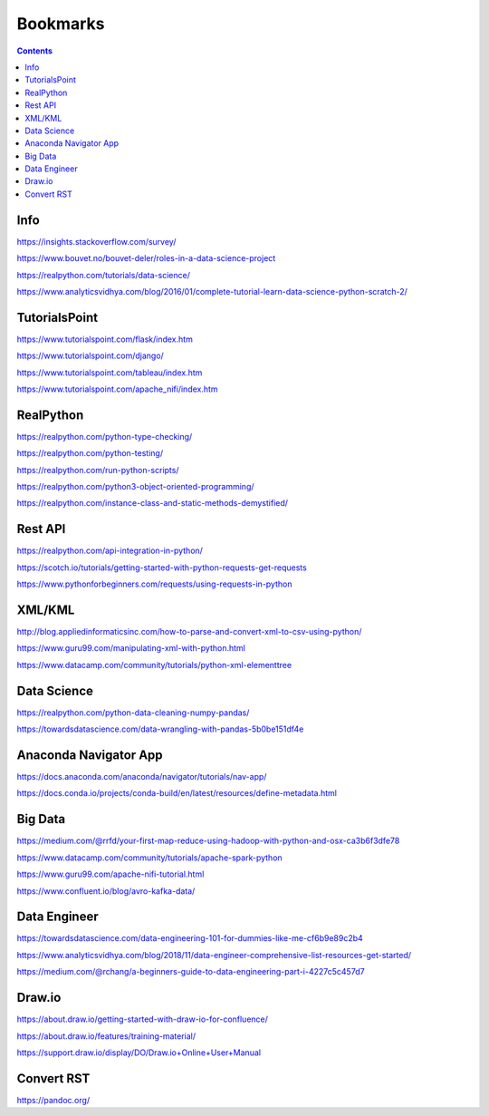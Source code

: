 #########
Bookmarks
#########

.. contents::


Info
----
https://insights.stackoverflow.com/survey/

https://www.bouvet.no/bouvet-deler/roles-in-a-data-science-project

https://realpython.com/tutorials/data-science/

https://www.analyticsvidhya.com/blog/2016/01/complete-tutorial-learn-data-science-python-scratch-2/


TutorialsPoint
--------------
https://www.tutorialspoint.com/flask/index.htm

https://www.tutorialspoint.com/django/

https://www.tutorialspoint.com/tableau/index.htm

https://www.tutorialspoint.com/apache_nifi/index.htm


RealPython
----------
https://realpython.com/python-type-checking/

https://realpython.com/python-testing/

https://realpython.com/run-python-scripts/

https://realpython.com/python3-object-oriented-programming/

https://realpython.com/instance-class-and-static-methods-demystified/


Rest API
--------
https://realpython.com/api-integration-in-python/

https://scotch.io/tutorials/getting-started-with-python-requests-get-requests

https://www.pythonforbeginners.com/requests/using-requests-in-python


XML/KML
-------
http://blog.appliedinformaticsinc.com/how-to-parse-and-convert-xml-to-csv-using-python/

https://www.guru99.com/manipulating-xml-with-python.html

https://www.datacamp.com/community/tutorials/python-xml-elementtree


Data Science
------------
https://realpython.com/python-data-cleaning-numpy-pandas/

https://towardsdatascience.com/data-wrangling-with-pandas-5b0be151df4e


Anaconda Navigator App
----------------------
https://docs.anaconda.com/anaconda/navigator/tutorials/nav-app/

https://docs.conda.io/projects/conda-build/en/latest/resources/define-metadata.html


Big Data
--------
https://medium.com/@rrfd/your-first-map-reduce-using-hadoop-with-python-and-osx-ca3b6f3dfe78

https://www.datacamp.com/community/tutorials/apache-spark-python

https://www.guru99.com/apache-nifi-tutorial.html

https://www.confluent.io/blog/avro-kafka-data/


Data Engineer
-------------
https://towardsdatascience.com/data-engineering-101-for-dummies-like-me-cf6b9e89c2b4

https://www.analyticsvidhya.com/blog/2018/11/data-engineer-comprehensive-list-resources-get-started/

https://medium.com/@rchang/a-beginners-guide-to-data-engineering-part-i-4227c5c457d7

Draw.io
-------
https://about.draw.io/getting-started-with-draw-io-for-confluence/

https://about.draw.io/features/training-material/

https://support.draw.io/display/DO/Draw.io+Online+User+Manual

Convert RST
-----------
https://pandoc.org/

